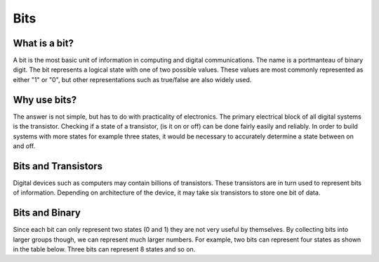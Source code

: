 Bits
======

What is a bit?
--------------
A bit is the most basic unit of information in computing and digital communications. The name is a portmanteau of binary digit. The bit represents a logical state with one of two possible values. These values are most commonly represented as either "1" or "0", but other representations such as true/false are also widely used.

Why use bits?
-------------
The answer is not simple, but has to do with practicality of electronics. The primary electrical block of all digital systems is the transistor. Checking if a state of a transistor, (is it on or off) can be done fairly easily and reliably. In order to build systems with more states for example three states, it would be necessary to accurately determine a state between on and off. 

Bits and Transistors
---------------
Digital devices such as computers may contain billions of transistors. These transistors are in turn used to represent bits of information. Depending on architecture of the device, it may take six transistors to store one bit of data. 

Bits and Binary
---------------
Since each bit can only represent two states (0 and 1) they are not very useful by themselves. By collecting bits into larger groups though, we can represent much larger numbers. For example, two bits can represent four states as shown in the table below. Three bits can represent 8 states and so on. 

.. list-table:: States
   :widths: 25 25 50
   :header-rows: 1

   * - bit0
     - bit1
     - state
   * - 0
     - 0
     - 0
   * - 1
     - 0
     - 1
   * - 0
     - 1
     - 2
   * - 1
     - 1
     - 3
 
 It is useful to note that the number of possible states grows rapidly. Sixteen bits can represent 65,536 states. Sixty-four bits can represent over 18 quintillion states, a number so large it is hard to comprehend.
